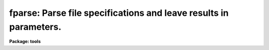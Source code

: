 .. _fparse:

fparse: Parse file specifications and leave results in parameters.
==================================================================

**Package: tools**

.. raw:: html

  <section id="s_usage">
  <h3>Usage</h3>
  <p>
  fparse input
  </p>
  </section>
  <section id="s_description">
  <h3>Description</h3>
  <p>
  'fparse' takes as input a pathname specification and parses the
  specification into the various components: directory, root, extension,
  group, and section.  The parameters of 'fparse' are set to these
  different components.  Optionally, through the use of the 'verbose'
  parameter, 'fparse' can write to standard output with the components
  separated by spaces.  The order in which the components are written
  out is in the same order as the parameters.  If any component is missing,
  two double-quotes, <span style="font-family: monospace;">""</span>, are used as a place holder.
  </p>
  <p>
  Note that any numbers used in the specification, such as group number
  or image section, are limited to a maximum of about 2 billion.  Any
  larger number will give invalid results.
  </p>
  </section>
  <section id="s_parameters">
  <h3>Parameters</h3>
  <dl id="l_input">
  <dt><b>input [file name]</b></dt>
  <!-- Sec='PARAMETERS' Level=0 Label='input' Line='input [file name]' -->
  <dd>The pathname specification to parse into the individual components.
  The maximum length of this string is 160 characters.
  </dd>
  </dl>
  <dl>
  <dt><b>(verbose = no) [boolean]</b></dt>
  <!-- Sec='PARAMETERS' Level=0 Label='' Line='(verbose = no) [boolean]' -->
  <dd>Write components to standard output?
  If set to <span style="font-family: monospace;">"yes"</span>, the components are written to standard output on one line
  separated by spaces.  The components are written in the following
  order: directory root extension group section
  </dd>
  </dl>
  <dl>
  <dt><b>(directory) [string]</b></dt>
  <!-- Sec='PARAMETERS' Level=0 Label='' Line='(directory) [string]' -->
  <dd>This output parameter will contain the directory part of the pathname
  specification after 'fparse' is executed.  The directory specification
  will end with the appropriate directory indication character, for
  example, <span style="font-family: monospace;">"$"</span> or <span style="font-family: monospace;">"/"</span>.
  </dd>
  </dl>
  <dl>
  <dt><b>(root) [string]</b></dt>
  <!-- Sec='PARAMETERS' Level=0 Label='' Line='(root) [string]' -->
  <dd>This output parameter will contain the root name part of the pathname
  specification after 'fparse' is executed.
  </dd>
  </dl>
  <dl>
  <dt><b>(extension) [string]</b></dt>
  <!-- Sec='PARAMETERS' Level=0 Label='' Line='(extension) [string]' -->
  <dd>This output parameter will contain the extension part of the pathname
  specification after 'fparse' is executed.  This will also contain the
  <span style="font-family: monospace;">"."</span> extension indicator.
  </dd>
  </dl>
  <dl>
  <dt><b>(cl_index) [integer]</b></dt>
  <!-- Sec='PARAMETERS' Level=0 Label='' Line='(cl_index) [integer]' -->
  <dd>This will contain the group number, or -1 if no group was specified.
  </dd>
  </dl>
  <dl>
  <dt><b>(cl_size) [integer]</b></dt>
  <!-- Sec='PARAMETERS' Level=0 Label='' Line='(cl_size) [integer]' -->
  <dd>This will contain the number of groups, or -1 if no group was specified.
  </dd>
  </dl>
  <dl>
  <dt><b>(section) [string]</b></dt>
  <!-- Sec='PARAMETERS' Level=0 Label='' Line='(section) [string]' -->
  <dd>This output parameter will contain the section specification part of the pathname
  specification after 'fparse' is executed.  This includes the brackets
  <span style="font-family: monospace;">"["</span> and <span style="font-family: monospace;">"]"</span>.
  </dd>
  </dl>
  </section>
  <section id="s_examples">
  <h3>Examples</h3>
  <p>
  1. Parse the pathname 'dev$pix.imh'.
  </p>
  <div class="highlight-default-notranslate"><pre>
  cl&gt; fparse dev$pix.imh
  </pre></div>
  <p>
  2. Parse the pathname 'dev$pix.imh' and write the result to standard
  output.
  </p>
  <div class="highlight-default-notranslate"><pre>
  cl &gt;fparse dev$pix.imh verbose+
  dev$ pix imh -1 -1 ""
  </pre></div>
  </section>
  <section id="s_bugs">
  <h3>Bugs</h3>
  <p>
  This routine will break if any more syntax is added to pathname
  specifications. This routine uses the <span style="font-family: monospace;">"illegal"</span> call to 'imparse'.
  </p>
  <p>
  This routine ignores what is called a <span style="font-family: monospace;">"ksection"</span>.  Not clear what this is.
  </p>
  <p>
  Though the IRAF system parsing routines don't handle wildcards, the capability
  is here.  The assumption is that directory specifications can never have
  wildcards and anything after the last <span style="font-family: monospace;">'.'</span> is an extension, wildcards included.
  </p>
  </section>
  <section id="s_see_also">
  <h3>See also</h3>
  
  </section>
  
  <!-- Contents: 'NAME' 'USAGE' 'DESCRIPTION' 'PARAMETERS' 'EXAMPLES' 'BUGS' 'SEE ALSO'  -->
  
